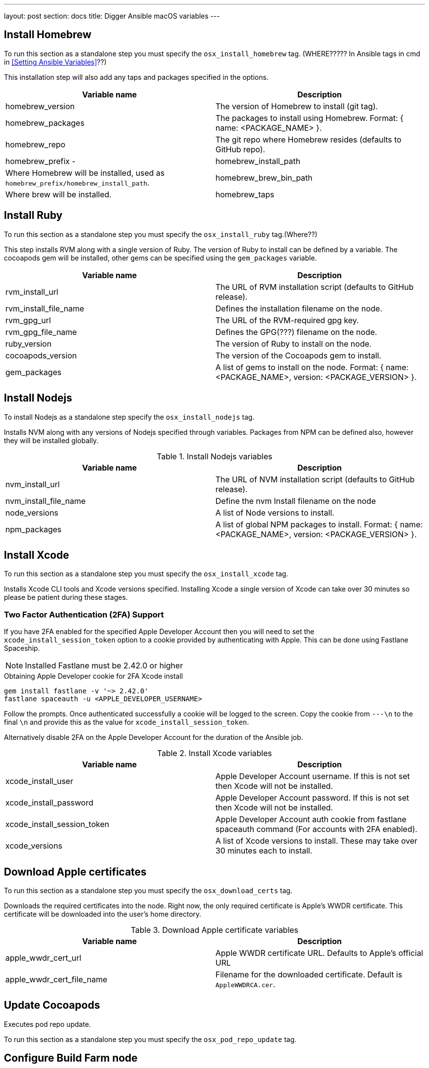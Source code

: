---
layout: post
section: docs
title: Digger Ansible macOS variables
---

== Install Homebrew

To run this section as a standalone step you must specify the
`osx_install_homebrew` tag. (WHERE????? In Ansible tags in cmd in <<Setting Ansible Variables>>??) 

This installation step will also add any taps and packages specified in the options.


|===
| Variable name | Description

|homebrew_version
|The version of Homebrew to install (git tag).
|homebrew_packages
|The packages to install using Homebrew. Format: { name: <PACKAGE_NAME> }.
|homebrew_repo
|The git repo where Homebrew resides (defaults to GitHub repo).
|homebrew_prefix -
|homebrew_install_path
|Where Homebrew will be installed, used as
`homebrew_prefix/homebrew_install_path`.
|homebrew_brew_bin_path
|Where brew will be installed.
|homebrew_taps
|A list of taps to add.
|===

== Install Ruby

To run this section as a standalone step you must specify the 
`osx_install_ruby` tag.(Where??)

This step installs RVM along with a single version of Ruby. The version of Ruby to
install can be defined by a variable. The cocoapods gem will be installed,
other gems can be specified using the `gem_packages` variable.


|===
| Variable name | Description

|rvm_install_url
|The URL of RVM installation script (defaults to GitHub release).

|rvm_install_file_name
|Defines the installation filename on the node.

|rvm_gpg_url
|The URL of the RVM-required gpg key.

|rvm_gpg_file_name
|Defines the GPG(???) filename on the node.

|ruby_version
|The version of Ruby to install on the node.

|cocoapods_version
|The version of the Cocoapods gem to install.

|gem_packages
|A list of gems to install on the node.
Format: { name: <PACKAGE_NAME>, version: <PACKAGE_VERSION> }.
|===

== Install Nodejs

To install Nodejs as a standalone step specify the
`osx_install_nodejs` tag.

Installs NVM along with any versions of Nodejs specified through variables.
Packages from NPM can be defined also, however they will be installed globally.


.Install Nodejs variables
|===
| Variable name | Description

|nvm_install_url
|The URL of NVM installation script (defaults to GitHub release).
|nvm_install_file_name
|Define the nvm Install filename on the node
|node_versions
|A list of Node versions to install.
|npm_packages
|A list of global NPM packages to install.
Format: { name: <PACKAGE_NAME>, version: <PACKAGE_VERSION> }.
|===

== Install Xcode

To run this section as a standalone step you must specify the
`osx_install_xcode` tag.

Installs Xcode CLI tools and Xcode versions specified. Installing Xcode a
single version of Xcode can take over 30 minutes so please be patient during
these stages.

=== Two Factor Authentication (2FA) Support
If you have 2FA enabled for the specified Apple Developer Account then
you will need to set the `xcode_install_session_token` option to a cookie
provided by authenticating with Apple. This can be done using Fastlane
Spaceship.


NOTE: Installed Fastlane must be 2.42.0 or higher

.Obtaining Apple Developer cookie for 2FA Xcode install
----
gem install fastlane -v '~> 2.42.0'
fastlane spaceauth -u <APPLE_DEVELOPER_USERNAME>
----

Follow the prompts. Once authenticated successfully a cookie will be logged to
the screen. Copy the cookie from `---\n` to the final `\n` and provide this as
the value for `xcode_install_session_token`.

Alternatively disable 2FA on the Apple Developer Account for the duration of
the Ansible job.

.Install Xcode variables
|===
| Variable name | Description

|xcode_install_user
|Apple Developer Account username. If this is not set then Xcode will not be
installed.
|xcode_install_password
|Apple Developer Account password. If this is not set then Xcode will not be
installed.
|xcode_install_session_token
|Apple Developer Account auth cookie from fastlane spaceauth command (For
accounts with 2FA enabled).
|xcode_versions
|A list of Xcode versions to install. These may take over 30 minutes each to
install.
|===

== Download Apple certificates

To run this section as a standalone step you must specify the
`osx_download_certs` tag.

Downloads the required certificates into the node. Right now, the only
required certificate is Apple's WWDR certificate. This certificate will be
downloaded into the user's home directory.


.Download Apple certificate variables
|===
| Variable name | Description

|apple_wwdr_cert_url
|Apple WWDR certificate URL. Defaults to Apple's official URL
|apple_wwdr_cert_file_name
|Filename for the downloaded certificate. Default is `AppleWWDRCA.cer`.
|===

== Update Cocoapods

Executes pod repo update.

To run this section as a standalone step you must specify the
`osx_pod_repo_update` tag.

== Configure Build Farm node

To run this section as a standalone step you must specify the
`osx_configure_buildfarm` tag.


This step creates a credential set in the Build Farm for the macOS nodes using the
provided keys. Add each machine as a node in the Build Farm, connecting through
SSH.

You will need to create a key pair using a tool such as ssh-keygen to allow the
Jenkins instance to connect with the macOS nodes. Below are the steps involved
in creating a key pair.

.Generating a key pair
----
# Run ssh-keygen. -b is the number of bits (2048 by default), -C is an optional
comment.
ssh-keygen -t rsa -b 4096 -C "Digger-Jenkins-MacOS-Credentials"

# You'll be prompted to select a location for the key pair along with a name.
> Enter file in which to save the key:
> ~/.ssh/digger_macos_rsa

# You'll be asked to select a passphrase.
> Enter passphrase (empty for no passphrase):
> mySecurePassword

# Your key pair will then be available under the specified directory with the
# specified name.
> ls ~/.ssh/
digger_macos_rsa
digger_macos_rsa.pub
----


.Configure Build Farm node variables
|===
| Variable name | Description

|credential_private_key_path
|Location of the private key of the pair. This is stored in Jenkins and used to
SSH into the macOS node. If this is not set then this section will be skipped.
|credential_passphrase
|Passphrase of the private key. This is stored in Jenkins and used to SSH into
the macOS node. If this is not set then this section will be skipped.
|credential_public_key_path
|Location of the public key of the pair. If this is not set then this section
will be skipped.
|buildfarm_node_port
|The port used to connect to the macOS node. Defaults to 22.
|buildfarm_node_root_dir
|Root node of the node in Jenkins. Defaults to /Users/jenkins. (???)
|buildfarm_credential_id
|Identifier for the Jenkins credential object. Defaults to
macOS_buildfarm_cred.
|buildfarm_credential_description
|Description of the Jenkins credential object.
|buildfarm_node_name
|Name of the slave/node in Jenkins. Defaults to` macOS (<node_host_address>).
|buildfarm_node_labels
|List of labels to give the macOS node. Defaults to only `ios`. (???)
|buildfarm_user_id
|Jenkins user ID. Defaults to `admin`.
|buildfarm_node_executors
|Number of executors (Jenkins configuration) on the macOS node. Defaults to
`1`. There is currently no build isolation with the macOS node meaning there is
no guaranteed support for concurrent builds. This value should not be changed
unless you are certain all apps will be built with the same signature
credentials.
|buildfarm_node_mode
|How the macOS node should be utilised. The following options are available:
|NORMAL
|Use this node as much as possible
|EXCLUSIVE
|Only build jobs with labels matching this node will use this node.
|buildfarm_node_description
|Description of the macOS node in Jenkins.
|Other options
|===

.Other variables
|===
| Variable name | Description

|remote_tmp_dir
|A directory where downloaded scripts and other miscellaneous files can be
stored for the duration of the job.
|project_name
|Name of the Jenkins project in OpenShift. Defaults to `jenkins`.
|===